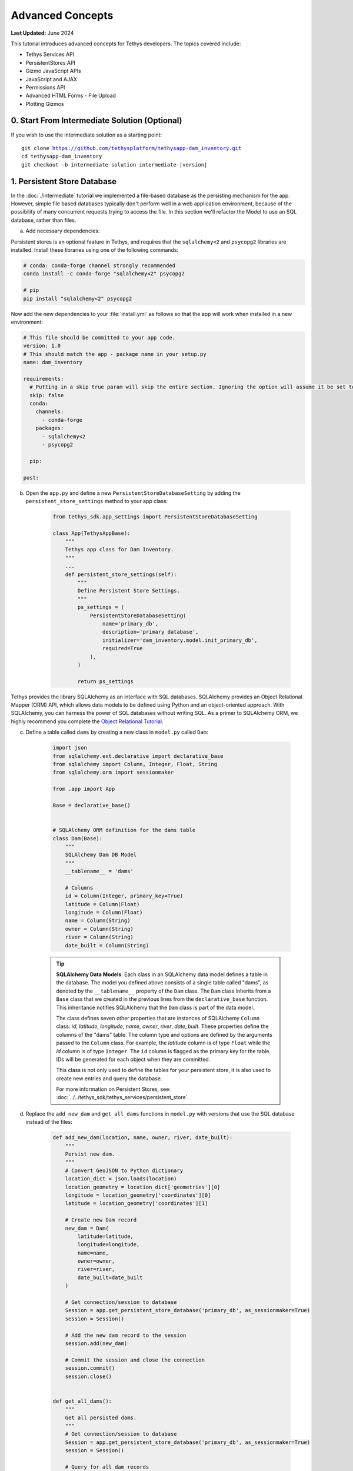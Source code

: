 .. _key_concepts_advanced_tutorial:

*****************
Advanced Concepts
*****************

**Last Updated:** June 2024

This tutorial introduces advanced concepts for Tethys developers. The topics covered include:

* Tethys Services API
* PersistentStores API
* Gizmo JavaScript APIs
* JavaScript and AJAX
* Permissions API
* Advanced HTML Forms - File Upload
* Plotting Gizmos


0. Start From Intermediate Solution (Optional)
==============================================

If you wish to use the intermediate solution as a starting point:

.. parsed-literal::

    git clone https://github.com/tethysplatform/tethysapp-dam_inventory.git
    cd tethysapp-dam_inventory
    git checkout -b intermediate-solution intermediate-|version|

1. Persistent Store Database
============================

In the :doc:`./intermediate` tutorial we implemented a file-based database as the persisting mechanism for the app. However, simple file based databases typically don't perform well in a web application environment, because of the possibility of many concurrent requests trying to access the file. In this section we'll refactor the Model to use an SQL database, rather than files.

a. Add necessary dependencies:

Persistent stores is an optional feature in Tethys, and requires that the ``sqlalchemy<2`` and ``psycopg2`` libraries are installed. Install these libraries using one of the following commands:

.. code-block:: console

        # conda: conda-forge channel strongly recommended
        conda install -c conda-forge "sqlalchemy<2" psycopg2

        # pip
        pip install "sqlalchemy<2" psycopg2

Now add the new dependencies to your :file:`install.yml` as follows so that the app will work when installed in a new environment:

.. code-block:: yaml

    # This file should be committed to your app code.
    version: 1.0
    # This should match the app - package name in your setup.py
    name: dam_inventory

    requirements:
      # Putting in a skip true param will skip the entire section. Ignoring the option will assume it be set to False
      skip: false
      conda:
        channels:
          - conda-forge
        packages:
          - sqlalchemy<2
          - psycopg2

      pip:

    post:


b. Open the ``app.py`` and define a new ``PersistentStoreDatabaseSetting`` by adding the ``persistent_store_settings`` method to your app class:

    .. code-block:: python

        from tethys_sdk.app_settings import PersistentStoreDatabaseSetting

        class App(TethysAppBase):
            """
            Tethys app class for Dam Inventory.
            """
            ...
            def persistent_store_settings(self):
                """
                Define Persistent Store Settings.
                """
                ps_settings = (
                    PersistentStoreDatabaseSetting(
                        name='primary_db',
                        description='primary database',
                        initializer='dam_inventory.model.init_primary_db',
                        required=True
                    ),
                )

                return ps_settings


Tethys provides the library SQLAlchemy as an interface with SQL databases. SQLAlchemy provides an Object Relational Mapper (ORM) API, which allows data models to be defined using Python and an object-oriented approach. With SQLAlchemy, you can harness the power of SQL databases without writing SQL. As a primer to SQLAlchemy ORM, we highly recommend you complete the `Object Relational Tutorial <http://docs.sqlalchemy.org/en/latest/orm/tutorial.html>`_.

c. Define a table called ``dams`` by creating a new class in ``model.py`` called ``Dam``:

    .. code-block:: python

        import json
        from sqlalchemy.ext.declarative import declarative_base
        from sqlalchemy import Column, Integer, Float, String
        from sqlalchemy.orm import sessionmaker

        from .app import App

        Base = declarative_base()


        # SQLAlchemy ORM definition for the dams table
        class Dam(Base):
            """
            SQLAlchemy Dam DB Model
            """
            __tablename__ = 'dams'

            # Columns
            id = Column(Integer, primary_key=True)
            latitude = Column(Float)
            longitude = Column(Float)
            name = Column(String)
            owner = Column(String)
            river = Column(String)
            date_built = Column(String)

    .. tip::

        **SQLAlchemy Data Models**: Each class in an SQLAlchemy data model defines a table in the database. The model you defined above consists of a single table called "dams", as denoted by the ``__tablename__`` property of the ``Dam`` class. The ``Dam`` class inherits from a ``Base`` class that we created in the previous lines from the ``declarative_base`` function. This inheritance notifies SQLAlchemy that the ``Dam`` class is part of the data model.

        The class defines seven other properties that are instances of SQLAlchemy ``Column`` class: *id*, *latitude*, *longitude*, *name*, *owner*, *river*, *date_built*. These properties define the columns of the "dams" table. The column type and options are defined by the arguments passed to the ``Column`` class. For example, the *latitude* column is of type ``Float`` while the *id* column is of type ``Integer``. The ``id`` column is flagged as the primary key for the table. IDs will be generated for each object when they are committed.

        This class is not only used to define the tables for your persistent store, it is also used to create new entries and query the database.

        For more information on Persistent Stores, see: :doc:`../../tethys_sdk/tethys_services/persistent_store`.

d. Replace the ``add_new_dam`` and ``get_all_dams`` functions in ``model.py`` with versions that use the SQL database instead of the files:

    .. code-block:: python

        def add_new_dam(location, name, owner, river, date_built):
            """
            Persist new dam.
            """
            # Convert GeoJSON to Python dictionary
            location_dict = json.loads(location)
            location_geometry = location_dict['geometries'][0]
            longitude = location_geometry['coordinates'][0]
            latitude = location_geometry['coordinates'][1]

            # Create new Dam record
            new_dam = Dam(
                latitude=latitude,
                longitude=longitude,
                name=name,
                owner=owner,
                river=river,
                date_built=date_built
            )

            # Get connection/session to database
            Session = app.get_persistent_store_database('primary_db', as_sessionmaker=True)
            session = Session()

            # Add the new dam record to the session
            session.add(new_dam)

            # Commit the session and close the connection
            session.commit()
            session.close()


        def get_all_dams():
            """
            Get all persisted dams.
            """
            # Get connection/session to database
            Session = app.get_persistent_store_database('primary_db', as_sessionmaker=True)
            session = Session()

            # Query for all dam records
            dams = session.query(Dam).all()
            session.close()

            return dams

    .. important::

        Don't forget to close your ``session`` objects when you are done. Eventually you will run out of connections to the database if you don't, which will cause unsightly errors.

e. Create a new function called ``init_primary_db`` at the bottom of ``model.py``. This function is used to initialize the database by creating the tables and adding any initial data.

    .. code-block:: python

        def init_primary_db(engine, first_time):
            """
            Initializer for the primary database.
            """
            # Create all the tables
            Base.metadata.create_all(engine)

            # Add data
            if first_time:
                # Make session
                Session = sessionmaker(bind=engine)
                session = Session()

                # Initialize database with two dams
                dam1 = Dam(
                    latitude=40.406624,
                    longitude=-111.529133,
                    name="Deer Creek",
                    owner="Reclamation",
                    river="Provo River",
                    date_built="April 12, 1993"
                )

                dam2 = Dam(
                    latitude=40.598168,
                    longitude=-111.424055,
                    name="Jordanelle",
                    owner="Reclamation",
                    river="Provo River",
                    date_built="1941"
                )

                # Add the dams to the session, commit, and close
                session.add(dam1)
                session.add(dam2)
                session.commit()
                session.close()

f. Refactor ``home`` controller in ``controllers.py`` to use the updated model methods:

    .. code-block:: python
        :emphasize-lines: 1-2, 7, 13-14, 19-20, 23-27

        @controller
        def home(request):
            """
            Controller for the app home page.
            """
            # Get list of dams and create dams MVLayer:
            dams = get_all_dams()
            features = []
            lat_list = []
            lng_list = []

            for dam in dams:
                lat_list.append(dam.latitude)
                lng_list.append(dam.longitude)

                dam_feature = {
                    'type': 'Feature',
                    'geometry': {
                        'type': 'Point',
                        'coordinates': [dam.longitude, dam.latitude],
                    },
                    'properties': {
                        'id': dam.id,
                        'name': dam.name,
                        'owner': dam.owner,
                        'river': dam.river,
                        'date_built': dam.date_built
                    }
                }
                features.append(dam_feature)

            ...

g. Refactor the ``add_dam`` controller to use the updated model methods:

    .. code-block:: python
        :emphasize-lines: 1-2, 52

        @controller(url='dams/add')
        def add_dam(request):
            """
            Controller for the Add Dam page.
            """
            # Default Values
            name = ''
            owner = 'Reclamation'
            river = ''
            date_built = ''
            location = ''

            # Errors
            name_error = ''
            owner_error = ''
            river_error = ''
            date_error = ''
            location_error = ''

            # Handle form submission
            if request.POST and 'add-button' in request.POST:
                # Get values
                has_errors = False
                name = request.POST.get('name', None)
                owner = request.POST.get('owner', None)
                river = request.POST.get('river', None)
                date_built = request.POST.get('date-built', None)
                location = request.POST.get('geometry', None)

                # Validate
                if not name:
                    has_errors = True
                    name_error = 'Name is required.'

                if not owner:
                    has_errors = True
                    owner_error = 'Owner is required.'

                if not river:
                    has_errors = True
                    river_error = 'River is required.'

                if not date_built:
                    has_errors = True
                    date_error = 'Date Built is required.'

                if not location:
                    has_errors = True
                    location_error = 'Location is required.'

                if not has_errors:
                    add_new_dam(location=location, name=name, owner=owner, river=river, date_built=date_built)
                    return App.redirect(App.reverse('home'))

                messages.error(request, "Please fix errors.")

            ...

h. Refactor the ``list_dams`` controller to use updated model methods:

    .. code-block:: python
        :emphasize-lines: 1-2, 6, 12-13

        @controller(name='dams', url='dams')
        def list_dams(request):
            """
            Show all dams in a table view.
            """
            dams = get_all_dams()
            table_rows = []

            for dam in dams:
                table_rows.append(
                    (
                        dam.name, dam.owner,
                        dam.river, dam.date_built
                    )
                )

            ...

i. Add a **Persistent Store Service** to Tethys Portal:

    a. Go to Tethys Portal Home in a web browser (e.g. http://localhost:8000/apps/)
    b. Select **Site Admin** from the drop down next to your username.
    c. Scroll down to the **Tethys Services** section and select **Persistent Store Services** link.
    d. Click on the **Add Persistent Store Service** button.
    e. Give the **Persistent Store Service** any name and fill out the connection information.
    f. Press **Save** to create the new **Persistent Store Service**.


.. figure:: ../../images/tutorial/advanced/Persistent_Store_Service.png
    :width: 100%
    :align: center

.. important::

    The username and password for the persistent store service must be a superuser to use spatial persistent stores.
    Note that the default installation of Tethys Portal includes a superuser named "tethys_super", password: "pass".

j. Assign the new **Persistent Store Service** to the Dam Inventory App:

    a. Go to Tethys Portal Home in a web browser (e.g. http://localhost:8000/apps/)
    b. Select **Site Admin** from the drop down next to your username.
    c. Scroll down to the **Tethys Apps** section and select the **Installed App** link.
    d. Select the **Dam Inventory** link.
    e. Scroll down to the **Persistent Store Database Settings** section.
    f. Assign the **Persistent Store Service** that you created in Step 4 to the **primary_db** setting.
    g. Press **Save** to save the settings.

.. figure:: ../../images/tutorial/advanced/Assign_Persistent_Store_Service.png
    :width: 100%
    :align: center

k. Execute the **syncstores** command to create the tables in the Persistent Store database:

    .. code-block:: bash

        tethys syncstores dam_inventory

2. Use Custom Settings
======================

In the :doc:`./beginner` tutorial, we created a custom setting named `max_dams`. In this section, we'll show you how to use the custom setting in one of your controllers.

a. Modify the `add_dam` controller, such that it won't add a new dam if the `max_dams` limit has been reached:

    .. code-block:: python
        :emphasize-lines: 1-2, 57-69

        from .model import Dam
        from .app import App

        ...

        @controller(url='dams/add')
        def add_dam(request):
            """
            Controller for the Add Dam page.
            """
            # Default Values
            name = ''
            owner = 'Reclamation'
            river = ''
            date_built = ''
            location = ''

            # Errors
            name_error = ''
            owner_error = ''
            river_error = ''
            date_error = ''
            location_error = ''

            # Handle form submission
            if request.POST and 'add-button' in request.POST:
                # Get values
                has_errors = False
                name = request.POST.get('name', None)
                owner = request.POST.get('owner', None)
                river = request.POST.get('river', None)
                date_built = request.POST.get('date-built', None)
                location = request.POST.get('geometry', None)

                # Validate
                if not name:
                    has_errors = True
                    name_error = 'Name is required.'

                if not owner:
                    has_errors = True
                    owner_error = 'Owner is required.'

                if not river:
                    has_errors = True
                    river_error = 'River is required.'

                if not date_built:
                    has_errors = True
                    date_error = 'Date Built is required.'

                if not location:
                    has_errors = True
                    location_error = 'Location is required.'

                if not has_errors:
                    # Get value of max_dams custom setting
                    max_dams = app.get_custom_setting('max_dams')

                    # Query database for count of dams
                    Session = app.get_persistent_store_database('primary_db', as_sessionmaker=True)
                    session = Session()
                    num_dams = session.query(Dam).count()

                    # Only add the dam if custom setting doesn't exist or we have not exceed max_dams
                    if not max_dams or num_dams < max_dams:
                        add_new_dam(location=location, name=name, owner=owner, river=river, date_built=date_built)
                    else:
                        messages.warning(request, 'Unable to add dam "{0}", because the inventory is full.'.format(name))

                    return App.redirect(reverse('home'))

                messages.error(request, "Please fix errors.")

            ...


    .. tip::

        For more information on app settings, see :doc:`../../tethys_sdk/app_settings`.


3. Use JavaScript APIs
======================

JavaScript is the programming language that is used to program web browsers. You can use JavaScript in your Tethys apps to enrich the user experience and add dynamic effects. Many of the Tethys Gizmos include JavaScript APIs to allow you to access the underlying JavaScript objects and library to customize them. In this section, we'll use the JavaScript API of the Map View gizmo to add pop-ups to the map whenever a user clicks on one of the dams.

a. Modify the MVLayer in the ``home`` controller to make the layer selectable:

    .. code-block:: python
        :emphasize-lines: 8

        ...

        dams_layer = MVLayer(
            source='GeoJSON',
            options=dams_feature_collection,
            legend_title='Dams',
            layer_options={'style': style},
            feature_selection=True
        )

        ...



b. Create a new file called ``/public/js/map.js`` and add the following contents:

    .. code-block:: javascript

        $(function() {
            // Create new Overlay with the #popup element
            var popup = new ol.Overlay({
                element: document.getElementById('popup')
            });

            // Get the Open Layers map object from the Tethys MapView
            var map = TETHYS_MAP_VIEW.getMap();

            // Get the Select Interaction from the Tethys MapView
            var select_interaction = TETHYS_MAP_VIEW.getSelectInteraction();

            // Add the popup overlay to the map
            map.addOverlay(popup);

            // When selected, call function to display properties
            select_interaction.getFeatures().on('change:length', function(e)
            {
                var popup_element = popup.getElement();

                if (e.target.getArray().length > 0)
                {
                    // this means there is at least 1 feature selected
                    var selected_feature = e.target.item(0); // 1st feature in Collection

                    // Get coordinates of the point to set position of the popup
                    var coordinates = selected_feature.getGeometry().getCoordinates();

                    var popup_content = '<div class="dam-popup">' +
                                            '<h5>' + selected_feature.get('name') + '</h5>' +
                                            '<h6>Owner:</h6>' +
                                            '<span>' + selected_feature.get('owner') + '</span>' +
                                            '<h6>River:</h6>' +
                                            '<span>' + selected_feature.get('river') + '</span>' +
                                            '<h6>Date Built:</h6>' +
                                            '<span>' + selected_feature.get('date_built') + '</span>' +
                                        '</div>';

                    // Clean up last popup and reinitialize
                    $(popup_element).popover('dispose');

                    // Delay arbitrarily to wait for previous popover to
                    // be deleted before showing new popover.
                    setTimeout(function() {
                        popup.setPosition(coordinates);

                        $(popup_element).popover({
                            'placement': 'top',
                            'animation': true,
                            'html': true,
                            'content': popup_content
                        });

                        $(popup_element).popover('show');
                    }, 500);
                } else {
                    // remove pop up when selecting nothing on the map
                    $(popup_element).popover('dispose');
                }
            });
        });


c. Open ``/templates/dam_inventory/home.html``, add a new ``div`` element to the ``app_content`` area of the page with an id ``popup``, and load the ``map.js`` script to the bottom of the page:

    .. code-block:: html+django

        {% extends tethys_app.package|add:"base.html" %}
        {% load static tethys %}

        {% block styles %}
            {{ block.super }}
            <link href="{% static tethys_app|public:'css/map.css' %}" rel="stylesheet"/>
        {% endblock %}

        {% block app_content %}
            {% gizmo dam_inventory_map %}
            <div id="popup"></div>
        {% endblock %}

        {% block app_actions %}
            {% gizmo add_dam_button %}
        {% endblock %}

        {% block scripts %}
            {{ block.super }}
            <script src="{% static tethys_app|public:'js/map.js' %}" type="text/javascript"></script>
        {% endblock %}


d. Open ``public/css/map.css`` and add the following contents:

    .. code-block:: css
        :emphasize-lines: 1-3

        .popover {
            width: 240px;
        }

        #inner-app-content {
            padding: 0;
        }

        #app-content, #inner-app-content, #map_view_outer_container {
            height: 100%;
        }

4. App Permissions
==================

By default, any user logged into the app can access any part of it. You may want to restrict access to certain areas of the app to privileged users. This can be done using the :doc:`../../tethys_sdk/permissions`. Let's modify the app so that only admin users of the app can add dams to the app.

a. Define permissions for the app by adding the ``permissions`` method to the app class in the ``app.py``:

    .. code-block:: python

        ...

        from tethys_sdk.permissions import Permission, PermissionGroup

        class App(TethysAppBase):
            """
            Tethys app class for Dam Inventory.
            """
            ...

            def permissions(self):
                """
                Define permissions for the app.
                """
                add_dams = Permission(
                    name='add_dams',
                    description='Add dams to inventory'
                )

                admin = PermissionGroup(
                    name='admin',
                    permissions=(add_dams,)
                )

                permissions = (admin,)

                return permissions

b. Protect the Add Dam view with the ``add_dams`` permission by setting the ``permissions_required`` argument of the ``controller`` decorator:

    .. code-block:: python

        @controller(url='dams/add', permission_required='add_dams')
        def add_dam(request):
            """
            Controller for the Add Dam page.
            """
            ...

c. Add a context variable called ``can_add_dams`` to the context of each controller with the value of the return value of the ``has_permission`` function:

    .. code-block:: python
        :emphasize-lines: 1, 12, 27, 42

        from tethys_sdk.permissions import has_permission
        from .app import App

        @controller
        def home(request):
            """
            Controller for the app home page.
            """
            ...

            context = {
                ...
                'can_add_dams': has_permission(request, 'add_dams')
            }

            return App.render(request, 'home.html', context)


        @controller(url='dams/add', permission_required='add_dams')
        def add_dam(request):
            """
            Controller for the Add Dam page.
            """
            ...

            context = {
                ...
                'can_add_dams': has_permission(request, 'add_dams')
            }

            return App.render(request, 'add_dam.html', context)


        @controller(name='dams', url='dams')
        def list_dams(request):
            """
            Show all dams in a table view.
            """
            ...

            context = {
                ...
                'can_add_dams': has_permission(request, 'add_dams')
            }
            return App.render(request, 'list_dams.html', context)

d. Use the ``can_add_dams`` variable to determine whether to show or hide the navigation link to the Add Dam View in ``base.html``:

    .. code-block:: html+django
        :emphasize-lines: 8, 10

        {% block app_navigation_items %}
        {% url tethys_app|url:'home' as home_url %}
        {% url tethys_app|url:'add_dam' as add_dam_url %}
        {% url tethys_app|url:'dams' as list_dam_url %}
        <li class="nav-item title">Navigation</li>
        <li class="nav-item"><a class="nav-link{% if request.path == home_url %} active{% endif %}" href="{{ home_url }}">Home</a></li>
        <li class="nav-item"><a class="nav-link{% if request.path == list_dam_url %} active{% endif %}" href="{{ list_dam_url }}">Dams</a></li>
        {% if can_add_dams %}
        <li class="nav-item"><a class="nav-link{% if request.path == add_dam_url %} active{% endif %}" href="{{ add_dam_url }}">Add Dam</a></li>
        {% endif %}
        {% endblock %}

e. Use the ``can_add_dams`` variable to determine whether to show or hide the "Add Dam" button in ``home.html``:

    .. code-block:: html+django
        :emphasize-lines: 2, 4

        {% block app_actions %}
        {% if can_add_dams %}
            {% gizmo add_dam_button %}
        {% endif %}
        {% endblock %}

f. The ``admin`` user of Tethys is a superuser and has all permissions. To test the permissions, create two new users: one with the ``admin`` permissions group and one without it. Then login with these users:

    a. Go to Tethys Portal Home in a web browser (e.g. http://localhost:8000/apps/)
    b. Select **Site Admin** from the drop down next to your username.
    c. Scroll to the **Authentication and Authorization** section.
    d. Select the **Users** link.
    e. Press the **Add User** button.
    f. Enter "diadmin" as the username and enter a password. Take note of the password for later.
    g. Press the **Save and continue editing** button.
    h. Scroll down to the **Groups** section.
    i. Select the **dam_inventory:admin** group and press the right arrow to add the user to that group.
    j. Press the **Save and add another** button.
    k. Enter "diviewer" as the username and enter a password. Take note of the password for later. **DO NOT add "diviewer" user to any groups.**
    l. Press the **Save** button.

g. Log in with each user account. If the permission has been applied correctly, "diviewer" should not be able to see the Add Dam link and should be redirected if the Add Dam view is linked to directly. "diadmin" should be able to add dams.

.. tip::

    For more details on Permissions, see: :doc:`../../tethys_sdk/permissions`.

5. Persistent Store Related Tables
==================================

Add Flood Hydrograph table

a. Define two new tables to ``model.py`` for storing the hydrograph and hydrograph points. Also, establish relationships between the tables. Each dam will have only one hydrograph and each hydrograph can have multiple hydrograph points.

    .. code-block:: python

        from sqlalchemy import ForeignKey
        from sqlalchemy.orm import relationship

        ...

        class Dam(Base):
            """
            SQLAlchemy Dam DB Model
            """
            ...

            # Relationships
            hydrograph = relationship('Hydrograph', back_populates='dam', uselist=False)


        class Hydrograph(Base):
            """
            SQLAlchemy Hydrograph DB Model
            """
            __tablename__ = 'hydrographs'

            # Columns
            id = Column(Integer, primary_key=True)
            dam_id = Column(ForeignKey('dams.id'))

            # Relationships
            dam = relationship('Dam', back_populates='hydrograph')
            points = relationship('HydrographPoint', back_populates='hydrograph')


        class HydrographPoint(Base):
            """
            SQLAlchemy Hydrograph Point DB Model
            """
            __tablename__ = 'hydrograph_points'

            # Columns
            id = Column(Integer, primary_key=True)
            hydrograph_id = Column(ForeignKey('hydrographs.id'))
            time = Column(Integer)  #: hours
            flow = Column(Float)  #: cfs

            # Relationships
            hydrograph = relationship('Hydrograph', back_populates='points')

b. Execute **syncstores** command again to add the new tables to the database:

    .. code-block:: bash

        tethys syncstores dam_inventory


6. File Upload
==============

CSV File Upload
Create new page for uploading the hydrograph.

a. New Model function

    .. code-block:: python

        def assign_hydrograph_to_dam(dam_id, hydrograph_file):
            """
            Parse hydrograph file and add to database, assigning to appropriate dam.
            """
            # Parse file
            hydro_points = []

            try:
                for line in hydrograph_file:
                    line = line.decode('utf-8')
                    sline = line.split(',')

                    try:
                        time = int(sline[0])
                        flow = float(sline[1])
                        hydro_points.append(HydrographPoint(time=time, flow=flow))
                    except ValueError:
                        continue

                if len(hydro_points) > 0:
                    Session = app.get_persistent_store_database('primary_db', as_sessionmaker=True)
                    session = Session()

                    # Get dam object
                    dam = session.query(Dam).get(int(dam_id))

                    # Overwrite old hydrograph
                    hydrograph = dam.hydrograph

                    # Create new hydrograph if not assigned already
                    if not hydrograph:
                        hydrograph = Hydrograph()
                        dam.hydrograph = hydrograph

                    # Remove old points if any
                    for hydro_point in hydrograph.points:
                        session.delete(hydro_point)

                    # Assign points to hydrograph
                    hydrograph.points = hydro_points

                    # Persist to database
                    session.commit()
                    session.close()

            except Exception as e:
                # Careful not to hide error. At the very least log it to the console
                print(e)
                return False

            return True

b. New Template: ``assign_hydrograph.html``

    .. code-block:: html+django

        {% extends tethys_app.package|add:"/base.html" %}
        {% load tethys %}

        {% block app_content %}
        <h1>Assign Hydrograph</h1>
        <p>Select a dam and a hydrograph file to assign to that dam. The file should be a csv with two columns: time (hours) and flow (cfs).</p>
        <form id="add-hydrograph-form" method="post" enctype="multipart/form-data">
            {% csrf_token %}
            {% gizmo dam_select_input %}
            <div class="form-group{% if hydrograph_file_error %} has-error{% endif %}">
            <label class="control-label">Hydrograph File</label>
            <input type="file" name="hydrograph-file">
            {% if hydrograph_file_error %}<p class="help-block">{{ hydrograph_file_error }}</p>{% endif %}
            </div>
        </form>
        {% endblock %}

        {% block app_actions %}
        {% gizmo cancel_button %}
        {% gizmo add_button %}
        {% endblock %}


c. New Controller

    .. code-block:: python

        from .model import assign_hydrograph_to_dam
        from .app import App

        ...

        @controller(url='hydrographs/assign')
        def assign_hydrograph(request):
            """
            Controller for the Add Hydrograph page.
            """
            # Get dams from database
            Session = App.get_persistent_store_database('primary_db', as_sessionmaker=True)
            session = Session()
            all_dams = session.query(Dam).all()

            # Defaults
            dam_select_options = [(dam.name, dam.id) for dam in all_dams]
            selected_dam = None
            hydrograph_file = None

            # Errors
            dam_select_errors = ''
            hydrograph_file_error = ''

            # Case where the form has been submitted
            if request.POST and 'add-button' in request.POST:
                # Get Values
                has_errors = False
                selected_dam = request.POST.get('dam-select', None)

                if not selected_dam:
                    has_errors = True
                    dam_select_errors = 'Dam is Required.'

                # Get File
                if request.FILES and 'hydrograph-file' in request.FILES:
                    # Get a list of the files
                    hydrograph_file = request.FILES.getlist('hydrograph-file')

                if not hydrograph_file and len(hydrograph_file) > 0:
                    has_errors = True
                    hydrograph_file_error = 'Hydrograph File is Required.'

                if not has_errors:
                    # Process file here
                    success = assign_hydrograph_to_dam(selected_dam, hydrograph_file[0])

                    # Provide feedback to user
                    if success:
                        messages.info(request, 'Successfully assigned hydrograph.')
                    else:
                        messages.info(request, 'Unable to assign hydrograph. Please try again.')
                    return App.redirect(App.reverse('home'))

                messages.error(request, "Please fix errors.")

            dam_select_input = SelectInput(
                display_text='Dam',
                name='dam-select',
                multiple=False,
                options=dam_select_options,
                initial=selected_dam,
                error=dam_select_errors
            )

            add_button = Button(
                display_text='Add',
                name='add-button',
                icon='plus-square',
                style='success',
                attributes={'form': 'add-hydrograph-form'},
                submit=True
            )

            cancel_button = Button(
                display_text='Cancel',
                name='cancel-button',
                href=App.reverse('home')
            )

            context = {
                'dam_select_input': dam_select_input,
                'hydrograph_file_error': hydrograph_file_error,
                'add_button': add_button,
                'cancel_button': cancel_button,
                'can_add_dams': has_permission(request, 'add_dams')
            }

            session.close()

            return App.render(request, 'assign_hydrograph.html', context)

d. Update navigation

    .. code-block:: html+django

        {% block app_navigation_items %}
        {% url tethys_app|url:'home' as home_url %}
        {% url tethys_app|url:'add_dam' as add_dam_url %}
        {% url tethys_app|url:'dams' as list_dam_url %}
        {% url tethys_app|url:'assign_hydrograph' as assign_hydrograph_url %}
        <li class="nav-item title">Navigation</li>
        <li class="nav-item"><a class="nav-link{% if request.path == home_url %} active{% endif %}" href="{{ home_url }}">Home</a></li>
        <li class="nav-item"><a class="nav-link{% if request.path == list_dam_url %} active{% endif %}" href="{{ list_dam_url }}">Dams</a></li>
        {% if can_add_dams %}
        <li class="nav-item"><a class="nav-link{% if request.path == add_dam_url %} active{% endif %}" href="{{ add_dam_url }}">Add Dam</a></li>
        <li class="nav-item"><a class="nav-link{% if request.path == assign_hydrograph_url %} active{% endif %}" href="{{ assign_hydrograph_url }}">Assign Hydrograph</a></li>
        {% endif %}
        {% endblock %}

.. _sample_hydrographs:

e. Test upload with these files:

    :download:`Sample Hydrograph CSVs <./hydrographs.zip>`

7. URL Variables and Plotting
=============================

Create a new page with hydrograph plotted for selected Dam

a. Create Template ``hydrograph.html``

    .. code-block:: html+django

        {% extends tethys_app.package|add:"/base.html" %}
        {% load tethys %}

        {% block app_navigation_items %}
        <li class="nav-item title">App Navigation</li>
        <li class="nav-item "><a class="nav-link" href="{% url tethys_app|url:'dams' %}">Back</a></li>
        {% endblock %}

        {% block app_content %}
        {% gizmo hydrograph_plot %}
        {% endblock %}

b. Create ``helpers.py``

    .. code-block:: python

        from plotly import graph_objs as go
        from tethys_gizmos.gizmo_options import PlotlyView

        from .app import App
        from .model import Hydrograph


        def create_hydrograph(hydrograph_id, height='520px', width='100%'):
            """
            Generates a plotly view of a hydrograph.
            """
            # Get objects from database
            Session = App.get_persistent_store_database('primary_db', as_sessionmaker=True)
            session = Session()
            hydrograph = session.query(Hydrograph).get(int(hydrograph_id))
            dam = hydrograph.dam
            time = []
            flow = []
            for hydro_point in hydrograph.points:
                time.append(hydro_point.time)
                flow.append(hydro_point.flow)

            # Build up Plotly plot
            hydrograph_go = go.Scatter(
                x=time,
                y=flow,
                name='Hydrograph for {0}'.format(dam.name),
                line={'color': '#0080ff', 'width': 4, 'shape': 'spline'},
            )
            data = [hydrograph_go]
            layout = {
                'title': 'Hydrograph for {0}'.format(dam.name),
                'xaxis': {'title': 'Time (hr)'},
                'yaxis': {'title': 'Flow (cfs)'},
            }
            figure = {'data': data, 'layout': layout}
            hydrograph_plot = PlotlyView(figure, height=height, width=width)
            session.close()
            return hydrograph_plot

c. Create Controller

    .. code-block:: python

        from .helpers import create_hydrograph

        ...

        @controller(url='hydrographs/{hydrograph_id}')
        def hydrograph(request, hydrograph_id):
            """
            Controller for the Hydrograph Page.
            """
            hydrograph_plot = create_hydrograph(hydrograph_id)

            context = {
                'hydrograph_plot': hydrograph_plot,
                'can_add_dams': has_permission(request, 'add_dams')
            }
            return App.render(request, 'hydrograph.html', context)

.. tip::

    For more information about plotting in Tethys apps, see :doc:`../../tethys_sdk/gizmos/plotly_view`, :doc:`../../tethys_sdk/gizmos/bokeh_view`, and :doc:`../../tethys_sdk/gizmos/plot_view`.

d. Add ``get_hydrograph`` helper function to ``model.py``

    .. code-block:: python

        def get_hydrograph(dam_id):
            """
            Get hydrograph id from dam id.
            """
            Session = app.get_persistent_store_database('primary_db', as_sessionmaker=True)
            session = Session()

            # Query if hydrograph exists for dam
            hydrograph = session.query(Hydrograph).filter_by(dam_id=dam_id).first()
            session.close()

            if hydrograph:
                return hydrograph.id
            else:
                return None

e. Modify ``list_dams`` controller (and add needed imports):

    .. code-block:: python

        from django.utils.html import format_html
        from .model import get_hydrograph
        ...

        @controller(name='dams', url='dams')
        def list_dams(request):
            """
            Show all dams in a table view.
            """
            dams = get_all_dams()
            table_rows = []

            for dam in dams:
                hydrograph_id = get_hydrograph(dam.id)
                if hydrograph_id:
                    url = App.reverse('hydrograph', kwargs={'hydrograph_id': hydrograph_id})
                    dam_hydrograph = format_html('<a class="btn btn-primary" href="{}">Hydrograph Plot</a>'.format(url))
                else:
                    dam_hydrograph = format_html('<a class="btn btn-primary disabled" title="No hydrograph assigned" '
                                                'style="pointer-events: auto;">Hydrograph Plot</a>')

                table_rows.append(
                    (
                        dam.name, dam.owner,
                        dam.river, dam.date_built,
                        dam_hydrograph
                    )
                )

            dams_table = DataTableView(
                column_names=('Name', 'Owner', 'River', 'Date Built', 'Hydrograph'),
                rows=table_rows,
                searching=False,
                orderClasses=False,
                lengthMenu=[[10, 25, 50, -1], [10, 25, 50, "All"]],
            )

            context = {
                'dams_table': dams_table,
                'can_add_dams': has_permission(request, 'add_dams')
            }

            return App.render(request, 'list_dams.html', context)

f. Test by going to the Dams page and clicking on the new ``Hydrograph Plot`` button in the table for a dam that has already been assigned a hydrograph.

8. Dynamic Hydrograph Plot in Pop-Ups
=====================================

Add Hydrographs to pop-ups if they exist.

a. Add Plotly Gizmo dependency to ``home.html``:

    .. code-block:: html+django
        :emphasize-lines: 4-6

        {% extends tethys_app.package|add:"/base.html" %}
        {% load static tethys %}

        {% block import_gizmos %}
            {% import_gizmo_dependency plotly_view %}
        {% endblock %}

        ...

b. Create a template for the AJAX plot (``hydrograph_ajax.html``)

    .. code-block:: html+django

        {% load tethys %}

        {% if hydrograph_plot %}
            {% gizmo hydrograph_plot %}
        {% endif %}

c. Create an AJAX controller ``hydrograph_ajax``

    .. code-block:: python

        @controller(url='hydrographs/{dam_id}/ajax')
        def hydrograph_ajax(request, dam_id):
            """
            Controller for the Hydrograph Page.
            """
            # Get dams from database
            Session = app.get_persistent_store_database('primary_db', as_sessionmaker=True)
            session = Session()
            dam = session.query(Dam).get(int(dam_id))

            if dam.hydrograph:
                hydrograph_plot = create_hydrograph(dam.hydrograph.id, height='300px')
            else:
                hydrograph_plot = None

            context = {
                'hydrograph_plot': hydrograph_plot,
            }

            session.close()
            return App.render(request, 'hydrograph_ajax.html', context)

d. Load the plot dynamically using JavaScript and AJAX (modify ``map.js``)

    .. code-block:: javascript
        :emphasize-lines: 37, 57-58

        $(function() {
            // Create new Overlay with the #popup element
            var popup = new ol.Overlay({
                element: document.getElementById('popup')
            });

            // Get the Open Layers map object from the Tethys MapView
            var map = TETHYS_MAP_VIEW.getMap();

            // Get the Select Interaction from the Tethys MapView
            var select_interaction = TETHYS_MAP_VIEW.getSelectInteraction();

            // Add the popup overlay to the map
            map.addOverlay(popup);

            // When selected, call function to display properties
            select_interaction.getFeatures().on('change:length', function(e)
            {
                var popup_element = popup.getElement();

                if (e.target.getArray().length > 0)
                {
                    // this means there is at least 1 feature selected
                    var selected_feature = e.target.item(0); // 1st feature in Collection

                    // Get coordinates of the point to set position of the popup
                    var coordinates = selected_feature.getGeometry().getCoordinates();

                    var popup_content = '<div class="dam-popup">' +
                                            '<h5>' + selected_feature.get('name') + '</h5>' +
                                            '<h6>Owner:</h6>' +
                                            '<span>' + selected_feature.get('owner') + '</span>' +
                                            '<h6>River:</h6>' +
                                            '<span>' + selected_feature.get('river') + '</span>' +
                                            '<h6>Date Built:</h6>' +
                                            '<span>' + selected_feature.get('date_built') + '</span>' +
                                            '<div id="plot-content"></div>' +
                                        '</div>';

                    // Clean up last popup and reinitialize
                    $(popup_element).popover('dispose');

                    // Delay arbitrarily to wait for previous popover to
                    // be deleted before showing new popover.
                    setTimeout(function() {
                        popup.setPosition(coordinates);

                        $(popup_element).popover({
                            'placement': 'top',
                            'animation': true,
                            'html': true,
                            'content': popup_content
                        });

                        $(popup_element).popover('show');

                        // Load hydrograph dynamically
                        $('#plot-content').load('/apps/dam-inventory/hydrographs/' + selected_feature.get('id') + '/ajax/');
                    }, 500);

                } else {
                    // remove pop up when selecting nothing on the map
                    $(popup_element).popover('dispose');
                }
            });
        });


f. Update ``map.css``:

    .. code-block:: css
        :emphasize-lines: 1-5

        .popover-body {
            width: 400px;
            max-height: 300px;
            overflow-y: auto;
        }

        .popover {
            max-width: none;
        }

        #inner-app-content {
            padding: 0;
        }

        #app-content, #inner-app-content, #map_view_outer_container {
            height: 100%;
        }

9. Solution
===========

This concludes the Advanced Tutorial. You can view the solution on GitHub at `<https://github.com/tethysplatform/tethysapp-dam_inventory>`_ or clone it as follows:

.. parsed-literal::

    git clone https://github.com/tethysplatform/tethysapp-dam_inventory.git
    cd tethysapp-dam_inventory
    git checkout -b advanced-solution advanced-|version|
